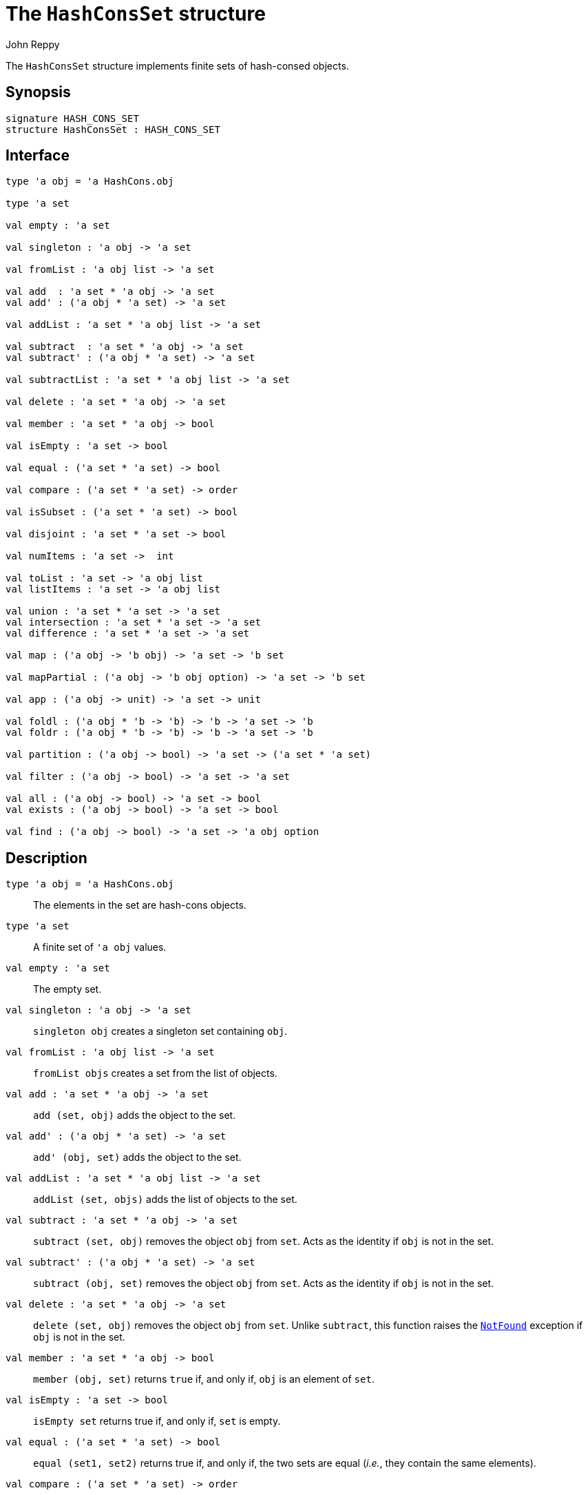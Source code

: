 = The `HashConsSet` structure
:Author: John Reppy
:Date: {release-date}
:stem: latexmath
:source-highlighter: pygments
:VERSION: {smlnj-version}

The `HashConsSet` structure implements finite sets of hash-consed objects.

== Synopsis

[source,sml]
------------
signature HASH_CONS_SET
structure HashConsSet : HASH_CONS_SET
------------

== Interface

[source,sml]
------------
type 'a obj = 'a HashCons.obj

type 'a set

val empty : 'a set

val singleton : 'a obj -> 'a set

val fromList : 'a obj list -> 'a set

val add  : 'a set * 'a obj -> 'a set
val add' : ('a obj * 'a set) -> 'a set

val addList : 'a set * 'a obj list -> 'a set

val subtract  : 'a set * 'a obj -> 'a set
val subtract' : ('a obj * 'a set) -> 'a set

val subtractList : 'a set * 'a obj list -> 'a set

val delete : 'a set * 'a obj -> 'a set

val member : 'a set * 'a obj -> bool

val isEmpty : 'a set -> bool

val equal : ('a set * 'a set) -> bool

val compare : ('a set * 'a set) -> order

val isSubset : ('a set * 'a set) -> bool

val disjoint : 'a set * 'a set -> bool

val numItems : 'a set ->  int

val toList : 'a set -> 'a obj list
val listItems : 'a set -> 'a obj list

val union : 'a set * 'a set -> 'a set
val intersection : 'a set * 'a set -> 'a set
val difference : 'a set * 'a set -> 'a set

val map : ('a obj -> 'b obj) -> 'a set -> 'b set

val mapPartial : ('a obj -> 'b obj option) -> 'a set -> 'b set

val app : ('a obj -> unit) -> 'a set -> unit

val foldl : ('a obj * 'b -> 'b) -> 'b -> 'a set -> 'b
val foldr : ('a obj * 'b -> 'b) -> 'b -> 'a set -> 'b

val partition : ('a obj -> bool) -> 'a set -> ('a set * 'a set)

val filter : ('a obj -> bool) -> 'a set -> 'a set

val all : ('a obj -> bool) -> 'a set -> bool
val exists : ('a obj -> bool) -> 'a set -> bool

val find : ('a obj -> bool) -> 'a set -> 'a obj option
------------

== Description

`[.kw]#type# 'a obj = 'a HashCons.obj`::
  The elements in the set are hash-cons objects.

`[.kw]#type# 'a set`::
  A finite set of ``'a obj`` values.

`[.kw]#val# empty : 'a set`::
  The empty set.

`[.kw]#val# singleton : 'a obj \-> 'a set`::
  `singleton obj` creates a singleton set containing `obj`.

`[.kw]#val# fromList : 'a obj list \-> 'a set`::
  `fromList objs` creates a set from the list of objects.

`[.kw]#val# add  : 'a set * 'a obj \-> 'a set`::
  `add (set, obj)` adds the object to the set.

`[.kw]#val# add' : ('a obj * 'a set) \-> 'a set`::
  `add' (obj, set)` adds the object to the set.

`[.kw]#val# addList : 'a set * 'a obj list \-> 'a set`::
  `addList (set, objs)` adds the list of objects to the set.

`[.kw]#val# subtract  : 'a set * 'a obj \-> 'a set`::
  `subtract (set, obj)` removes the object `obj` from `set`.
  Acts as the identity if `obj` is not in the set.

`[.kw]#val# subtract' : ('a obj * 'a set) \-> 'a set`::
  `subtract (obj, set)` removes the object `obj` from `set`.
  Acts as the identity if `obj` is not in the set.

`[.kw]#val# delete : 'a set * 'a obj \-> 'a set`::
  `delete (set, obj)` removes the object `obj` from `set`.
  Unlike `subtract`, this function raises the
  xref:../Util/str-LibBase.adoc#exn:NotFound[`NotFound`]
  exception if `obj` is not in the set.

`[.kw]#val# member : 'a set * 'a obj \-> bool`::
  `member (obj, set)` returns `true` if, and only if, `obj`
  is an element of `set`.

`[.kw]#val# isEmpty : 'a set \-> bool`::
  `isEmpty set` returns true if, and only if, `set` is empty.

`[.kw]#val# equal : ('a set * 'a set) \-> bool`::
  `equal (set1, set2)` returns true if, and only if, the two
  sets are equal (_i.e._, they contain the same elements).

`[.kw]#val# compare : ('a set * 'a set) \-> order`::
  `compare (set1, set2)` returns the lexical order of
  the two sets.

`[.kw]#val# isSubset : ('a set * 'a set) \-> bool`::
  `isSubset (set1, set2)` returns true if, and only if, `set1`
  is a subset of `set2` (_i.e._, any element of `set1` is an
  element of `set2`).

`[.kw]#val# disjoint : 'a set * 'a set \-> bool`::
  `equal (set1, set2)` returns true if, and only if, the two
  sets are disjoint (_i.e._, their intersection is empty).

`[.kw]#val# numItems : 'a set \->  int`::
  `numItems set` returns the number of items in the `set`.

[[val:toList]]
`[.kw]#val# toList : 'a set \-> 'a obj list`::
  `toList set` returns a list of the objects in `set`.

`[.kw]#val# union : 'a set * 'a set \-> 'a set`::
  `union (set1, set2)` returns the union of the two sets.

`[.kw]#val# intersection : 'a set * 'a set \-> 'a set`::
  `intersection (set1, set2)` returns the intersection of the two sets.

`[.kw]#val# difference : 'a set * 'a set \-> 'a set`::
  `difference (set1, set2)` returns the difference of the two sets;
  _i.e._, the set of objects that are in `set1`, but not in
  `set2`.

`[.kw]#val# map : ('a obj \-> 'b obj) \-> 'a set \-> 'b set`::
  `map f set` constructs a new set from the result of applying the
  function `f` to the elements of `set`.  This expression is
  equivalent to
+
[source,sml]
------------
fromList (List.map f (toList set))
------------

`[.kw]#val# mapPartial : ('a obj \-> 'b obj option) \-> 'a set \-> 'b set`::
  `mapPartial f set` constructs a new set from the result of applying the
  function `f` to the elements of `set`.  This expression is
  equivalent to
+
[source,sml]
------------
fromList (List.mapPartial f (toList set))
------------

`[.kw]#val# app : ('a obj \-> unit) \-> 'a set \-> unit`::
  `app f set` applies the function `f` to the objects in `set`.
  This expression is equivalent to
+
[source,sml]
------------
List.app f (toList set)
------------

[[val:fold]]
`[.kw]#val# fold : ('a obj * 'b \-> 'b) \-> 'b \-> 'a set \-> 'b`::
  `fold f init set` folds the function `f` over the objects in
  `set` using `init` as the initial value.
  This expression is equivalent to
+
[source,sml]
------------
List.foldl f init (toList set)
------------
  Although the order in which the elements are processed is unspecified.

`[.kw]#val# partition : ('a obj \-> bool) \-> 'a set \-> ('a set * 'a set)`::
  `partition pred set` returns a pair of disjoint sets `(tSet, fSet)`, where
  the predicate `pred` returns true for every element of `tSet`,
 `false` for every element of `fSet`, and `set` is the union of `tSet`
  and `fSet`.

`[.kw]#val# filter : ('a obj \-> bool) \-> 'a set \-> 'a set`::
  `filter pred set` filters out any elements of set for which the
  predicate `pred` returns false.
  This expression is equivalent to
+
[source,sml]
------------
#1 (partition pred set)
------------

`[.kw]#val# all : ('a obj \-> bool) \-> 'a set \-> bool`::
  `all pred set` returns `true` if, and only if, `pred obj` returns
  true for all elements `obj` in `set`.

`[.kw]#val# exists : ('a obj \-> bool) \-> 'a set \-> bool`::
  `exists pred set` returns `true` if, and only if, there exists an
  element `obj` in `set` such that `pred obj` returns `true`.

`[.kw]#val# find : ('a obj \-> bool) \-> 'a set \-> 'a obj option`::
  `find pred set` returns `SOME obj` if there exists an object `obj`
  in the set for which `pred obj` returns `true`; otherwise `NONE` is returned.

=== Deprecated functions

The following functions are part of the interface, but have been
deprecated.

`[.kw]#val# listItems : 'a set \-> 'a obj list`::
  Use xref:#val:toList[`toList`] instead.

`[.kw]#val# foldl : ('a obj * 'b \-> 'b) \-> 'b \-> 'a set \-> 'b`::
  Use xref:#val:fold[`fold`] instead.

`[.kw]#val# foldr : ('a obj * 'b \-> 'b) \-> 'b \-> 'a set \-> 'b`::
  Use xref:#val:fold[`fold`] instead.

== See Also

xref:str-HashCons.adoc[`HashCons`],
xref:str-HashConsMap.adoc[`HashConsMap`],
xref:hash-cons-lib.adoc[__The HashCons Library__]
